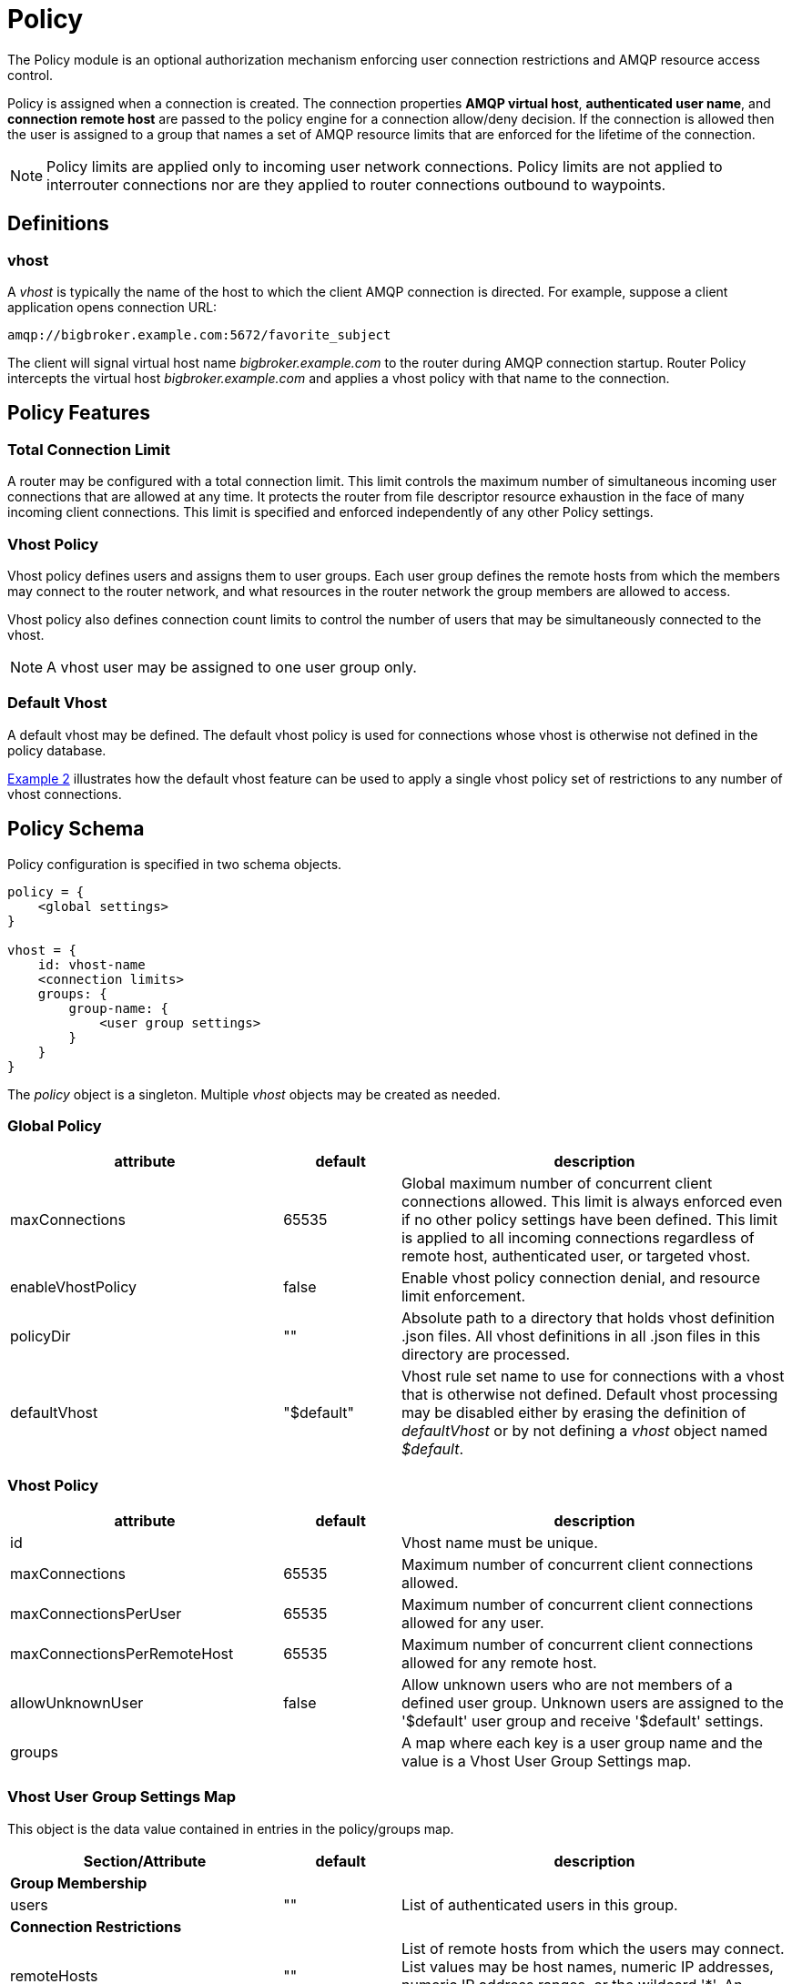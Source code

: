 ////
Licensed to the Apache Software Foundation (ASF) under one
or more contributor license agreements.  See the NOTICE file
distributed with this work for additional information
regarding copyright ownership.  The ASF licenses this file
to you under the Apache License, Version 2.0 (the
"License"); you may not use this file except in compliance
with the License.  You may obtain a copy of the License at

  http://www.apache.org/licenses/LICENSE-2.0

Unless required by applicable law or agreed to in writing,
software distributed under the License is distributed on an
"AS IS" BASIS, WITHOUT WARRANTIES OR CONDITIONS OF ANY
KIND, either express or implied.  See the License for the
specific language governing permissions and limitations
under the License
////

[[policy]]
= Policy

The Policy module is an optional authorization mechanism enforcing
user connection restrictions and AMQP resource access control.

Policy is assigned when a connection is created. The connection
properties *AMQP virtual host*, *authenticated user name*, and *connection
remote host* are passed to the policy engine for a connection
allow/deny decision.  If the connection is allowed then the user is
assigned to a group that names a set of AMQP resource limits that are
enforced for the lifetime of the connection.

[NOTE]
====
Policy limits are applied only to incoming user network connections.
Policy limits are not applied to interrouter connections nor are they
applied to router connections outbound to waypoints.
====

== Definitions

=== vhost

A _vhost_ is typically the name of the host to which the client AMQP
connection is directed. For example, suppose a client application opens
connection URL:

[options="nowrap"]
----
amqp://bigbroker.example.com:5672/favorite_subject
----

The client will signal virtual host name _bigbroker.example.com_ to
the router during AMQP connection startup.  Router Policy intercepts
the virtual host _bigbroker.example.com_ and applies a vhost policy
with that name to the connection.

== Policy Features

=== Total Connection Limit

A router may be configured with a total connection limit. This limit
controls the maximum number of simultaneous incoming user connections
that are allowed at any time.  It protects the router from file
descriptor resource exhaustion in the face of many incoming client
connections.  This limit is specified and enforced independently of
any other Policy settings.

=== Vhost Policy

Vhost policy defines users and assigns them to user groups.  Each
user group defines the remote hosts from which the members may connect
to the router network, and what resources in the router network the
group members are allowed to access.

Vhost policy also defines connection count limits to control the
number of users that may be simultaneously connected to the vhost.

[NOTE]
====
A vhost user may be assigned to one user group only.
====

=== Default Vhost

A default vhost may be defined. The default vhost policy is used for
connections whose vhost is otherwise not defined in the policy database.

xref:example2[Example 2] illustrates how the default vhost feature can
be used to apply a single vhost policy set of restrictions to any
number of vhost connections.

== Policy Schema

Policy configuration is specified in two schema objects.

[options="nowrap"]
----
policy = {
    <global settings>
}

vhost = {
    id: vhost-name
    <connection limits>
    groups: {
        group-name: {
            <user group settings>
        }
    }
}        
----

The _policy_ object is a singleton. Multiple _vhost_ objects may be
created as needed.

=== Global Policy

[options="header", cols="35,15,50"]
|====
| attribute           | default    | description
| maxConnections      | 65535      | Global maximum number of concurrent client connections allowed. This limit is always enforced even if no other policy settings have been defined. This limit is applied to all incoming connections regardless of remote host, authenticated user, or targeted vhost.
| enableVhostPolicy   | false      | Enable vhost policy connection denial, and resource limit enforcement.
| policyDir           | ""         | Absolute path to a directory that holds vhost definition .json files. All vhost definitions in all .json files in this directory are processed.
| defaultVhost        | "$default" | Vhost rule set name to use for connections with a vhost that is otherwise not defined. Default vhost processing may be disabled either by erasing the definition of _defaultVhost_ or by not defining a _vhost_ object named _$default_.
|====

=== Vhost Policy

[options="header", cols="35,15,50"]
|====
| attribute                   | default  | description
| id                          |          | Vhost name must be unique.
| maxConnections              | 65535    | Maximum number of concurrent client connections allowed.
| maxConnectionsPerUser       | 65535    | Maximum number of concurrent client connections allowed for any user.
| maxConnectionsPerRemoteHost | 65535    | Maximum number of concurrent client connections allowed for any remote host.
| allowUnknownUser            | false    | Allow unknown users who are not members of a defined user group. Unknown users are assigned to the '$default' user group and receive '$default' settings.
| groups                      |          | A map where each key is a user group name and the value is a Vhost User Group Settings map.
|====

=== Vhost User Group Settings Map

This object is the data value contained in entries in the policy/groups map.

[options="header", cols="35,15,50"]
|====
| Section/Attribute    | default | description
| *Group Membership*             | |
| users                | ""      | List of authenticated users in this group.
| *Connection Restrictions*      | |
| remoteHosts          | ""      | List of remote hosts from which the users may connect. List values may be host names, numeric IP addresses, numeric IP address ranges, or the wildcard '*'. An empty list denies all access.
| *AMQP Connection Open Limits*  | |
| maxFrameSize         | 2^31-1  | Largest frame that may be sent on this connection. (AMQP Open, max-frame-size)
| maxSessions          | 65535   | Maximum number of sessions that may be created on this connection. (AMQP Open, channel-max)
| *AMQP Session Begin Limits*    | |
| maxSessionWindow     | 2^31-1  |Incoming capacity for new sessions. (AMQP Begin, incoming-window)
| *AMQP Link Attach*             | |
| maxMessageSize       | 0       | Largest message size supported by links created on this connection. If this field is zero there is no maximum size imposed by the link endpoint. (AMQP Attach, max-message-size)
| maxSenders           | 2^31-1  | Maximum number of sending links that may be created on this connection.
| maxReceivers         | 2^31-1  | Maximum number of receiving links that may be created on this connection.
| allowDynamicSource   | false   | This connection is allowed to create receiving links using the Dynamic Link Source feature.
| allowAnonymousSender | false   | This connection is allowed to create sending links using the Anonymous Sender feature.
| sources              | ""      | List of Source addresses allowed when creating receiving links. This list may be expressed as a CSV string or as a list of strings. An empty list denies all access.
| targets              | ""      | List of Target addresses allowed when creating sending links. This list may be expressed as a CSV string or as a list of strings. An empty list denies all access.
|====

== Policy Wildcard and User Name Substitution

Policy provides several conventions to make writing rules easier.

=== Remote Host Wildcard

Remote host rules may consist of a single asterisk character to
specify all hosts.

[options="nowrap"]
----
    remoteHosts: *
----

The asterisk must stand alone and cannot be appended to a host name
or to an IP address fragment.

=== AMQP Source and Target Wildcard and Name Substitution

The rule definitions for `sources` and `targets` may include the username
substitution token

[options="nowrap"]
----
    {user}
----

or a trailing asterisk.

The username substitution token is replaced with the authenticated user name for
the connection. Using this token, an administrator may allow access to
some resources specific to each user without having to name each user
individually. This token is substituted once for the leftmost
occurrence in the link name.

The asterisk is recognized only if it is the last character in the
link name.

[options="nowrap"]
----
    sources: tmp_{user}, temp*, {user}-home-*
----

== Composing Policies

This section shows policy examples designed to illustrate some common use cases.

=== Example 1. User Policy Disabled

Policy is disabled when no policy configuation objects are defined.
Any number of connections are allowed and all users have
access to all AMQP resources in the network.

[[example2]]
=== Example 2. All Users Have Simple Connection Limits

This example shows how to keep users from overwhelming the router with
connections.  Any user can create up to ten connections and the router
will limit the aggregated user connection count to 100 connections
total.  No other restrictions apply.

This example also shows how to use a default vhost policy effectively.
Only one vhost policy is defined and all user connections regardless
of the requested vhost use that policy.

[options="nowrap"]
----
policy {
    maxConnections: 100            <1>
}

vhost {
    name: $default                 <2>
    maxConnectionsPerUser: 10      <3>
    allowUnknownUser: true         <4>
    groups: {
        $default: {
            remoteHosts: *         <5>
            sources: *             <6>
            targets: *             <6>
        }
    }
}
----

<1> The global maxConnections limit of 100 is enforced.
<2> No normal vhost names are defined; user is assigned to default vhost '$default'.
<3> The vhost maxConnectionsPerUser limit of 10 is enforced.
<4> No groups are defined to have any users but allowUnknownUser is true so all users are assigned to group $default.
<5> The user is allowed to connect from any remote host.
<6> The user is allowed to connect to any source or target in the AMQP network. Router system-wide values are used for the other AMQP settings that are unspecified in the vhost rules.

=== Example 3. Admins Must Connect From Localhost

This example shows how an admin group may be created and restricted
to accessing a vhost only from localhost. The admin users are allowed
to connect to any AMQP resources while normal users are restricted.

In this example a user connects to vhost 'example.com'.

[options="nowrap"]
----
vhost {
    name: example.com                            <1>
    allowUnknownUser: true                       <3>
    groups: {
        admin: {
            users: alice, bob                    <2>
            remoteHosts: 127.0.0.1, ::1          <4>
            sources: *                           <5>
            targets: *                           <5>
        },
        $default: {
            remoteHosts: *                       <6>
            sources: news*, sports*, chat*       <7>
            targets: chat*                       <7>
        }
    }
}
----

<1> A connection to vhost 'example.com' locates this vhost rule set.
<2> If one of users _alice_ or _bob_ is connecting then she or he is assigned to the 'admin' user group.
<3> Any other user is not defined by a user group. However, since the _allowUnknownUser_ setting is true then this user is assigned to the '$default' user group.
<4> Users in the 'admin' user group must connect from localhost. Connections for an 'admin' user from other hosts on the network are denied.
<5> Users in the 'admin' user group are allowed to access any resource offered by the vhost service.
<6> Other users are allowed to connect from any host.
<7> Other users have source and target name lists that restrict the resources they are allowed to access.

=== Example 4. Limiting Possible Memory Consumption

Policy provides a mechanism to control how much system buffer memory a
user connection can potentially consume. The formula for computing
buffer memory consumption for each session is

[optons="nowrap"]
----
  potential buffer usage = maxFrameSize * maxSessionWindow
----

By adjusting _maxFrameSize_, _maxSessions_, and _maxSessionWindow_ an
administrator can prevent a user from consuming too much memory by
buffering messages in flight.

[NOTE]
====
The settings passed into the AMQP protocol connection and session
negotiations. Normal AMQP session flow control limits buffer
consumption in due course with no processing cycles required by the
router.
====

In this example normal users, the traders, are given smaller buffer
allocations while high-capacity, automated data feeds are given a
higher buffer allocation. This example skips the details of settings
unrelated to buffer allocation.

[options="nowrap"]
----
vhost {
    name: traders.com                            <1>
    groups: {
        traders: {
            users: trader-1, trader-2, ...       <2>
            maxFrameSize: 10000                  <3>
            maxSessionWindow: 500                <3>
            maxSessions: 1                       <4>
            ...
        },
        feeds: {
            users: nyse-feed, nasdaq-feed        <5>
            maxFrameSize: 60000                  <6>
            maxSessionWindow: 20000              <6>
            maxSessions: 3                       <7>
            ...
        }
    }
}
----

<1> These rules are for vhost traders.com.
<2> The 'traders' group includes trader-1, trader-2, and any other user defined in the list.
<3> _maxFrameSize_ and _maxSessionWindow_ allow for at most 5,000,000 bytes of data to be in flight on each session.
<4> Only one session per connection is allowed.
<5> In the 'feeds' group two users are defined.
<6> _maxFrameSize_ and _maxSessionWindow_ allow for at most 1,200,000,000 bytes of data to be in flight on each session.
<7> Up to three sessions per connection are allowed.

////

- Should we used signed ints for limits to allow for magic values?
 
- In example 3, alice and bob cannot connect from an outside server and
  get the $default settings.

- Limits are enforced per router, so a vhost policy of maxConnections
  10 across 10 routers will allow 100 connections to that vhost.

////
